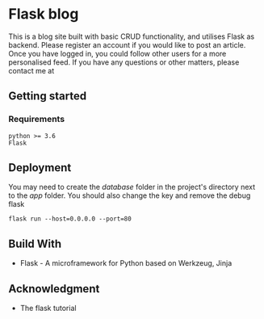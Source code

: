 * Flask blog
This is a blog site built with basic CRUD functionality, and utilises Flask as backend. Please register an account if you would like to post an article. Once you have logged in, you could follow other users for a more personalised feed. If you have any questions or other matters, please contact me at
** Getting started
*** Requirements
    #+begin_src 
    python >= 3.6
    Flask
    #+end_src
** Deployment
You may need to create the /database/ folder in the project's directory next to the /app/ folder. You should also change the key and remove the debug flask
   #+begin_src 
   flask run --host=0.0.0.0 --port=80
   #+end_src
** Build With
   * Flask - A microframework for Python based on Werkzeug, Jinja
** Acknowledgment
   * The flask tutorial





